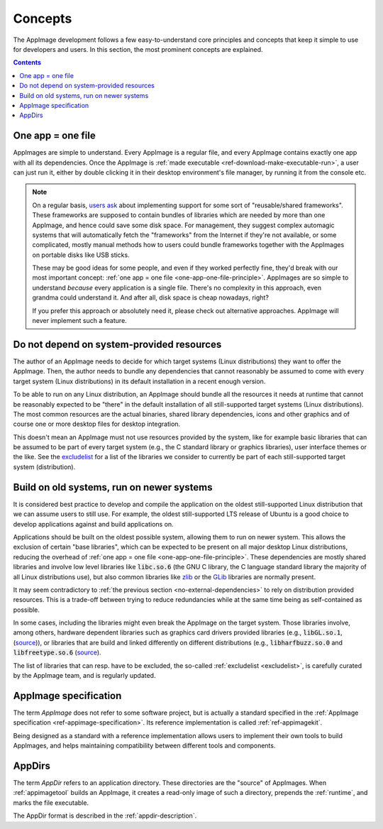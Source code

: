 Concepts
========

The AppImage development follows a few easy-to-understand core principles and concepts that keep it simple to use for developers and users. In this section, the most prominent concepts are explained.


.. contents:: Contents
   :local:
   :depth: 1


.. _one-app-one-file-principle:

One app = one file
------------------

AppImages are simple to understand. Every AppImage is a regular file, and every AppImage contains exactly one app with all its dependencies. Once the AppImage is :ref:`made executable <ref-download-make-executable-run>`, a user can just run it, either by double clicking it in their desktop environment's file manager, by running it from the console etc.

.. _ref-opinion-reusable-frameworks:
.. note::

   On a regular basis, `users ask <https://github.com/AppImage/AppImageKit/issues/848>`__ about implementing support for some sort of "reusable/shared frameworks". These frameworks are supposed to contain bundles of libraries which are needed by more than one AppImage, and hence could save some disk space. For management, they suggest complex automagic systems that will automatically fetch the "frameworks" from the Internet if they're not available, or some complicated, mostly manual methods how to users could bundle frameworks together with the AppImages on portable disks like USB sticks.

   These may be good ideas for some people, and even if they worked perfectly fine, they'd break with our most important concept: :ref:`one app = one file <one-app-one-file-principle>`. AppImages are so simple to understand *because* every application is a single file. There's no complexity in this approach, even grandma could understand it. And after all, disk space is cheap nowadays, right?

   If you prefer this approach or absolutely need it, please check out alternative approaches. AppImage will never implement such a feature.


.. _no-external-dependencies:

Do not depend on system-provided resources
------------------------------------------

The author of an AppImage needs to decide for which target systems (Linux distributions) they want to offer the AppImage.  Then, the author needs to bundle any dependencies that cannot reasonably be assumed to come with every target system (Linux distributions) in its default installation in a recent enough version.

To be able to run on any Linux distribution, an AppImage should bundle all the resources it needs at runtime that cannot be reasonably expected to be "there" in the default installation of all still-supported target systems (Linux distributions). The most common resources are the actual binaries, shared library dependencies, icons and other graphics and of course one or more desktop files for desktop integration.

This doesn't mean an AppImage must not use resources provided by the system, like for example basic libraries that can be assumed to be part of every target system (e.g., the C standard library or graphics libraries), user interface themes or the like. See the  `excludelist <https://github.com/AppImage/pkg2appimage/blob/master/excludelist>`__ for a list of the libraries we consider to currently be part of each still-supported target system (distribution).


.. _build-on-old-systems:

Build on old systems, run on newer systems
------------------------------------------

It is considered best practice to develop and compile the application on the oldest still-supported Linux distribution that we can assume users to still use. For example, the oldest still-supported LTS release of Ubuntu is a good choice to develop applications against and build applications on.

Applications should be built on the oldest possible system, allowing them to run on newer system. This allows the exclusion of certain "base libraries", which can be expected to be present on all major desktop Linux distributions, reducing the overhead of :ref:`one app = one file <one-app-one-file-principle>`. These dependencies are mostly shared libraries and involve low level libraries like :code:`libc.so.6` (the GNU C library, the C language standard library the majority of all Linux distributions use), but also common libraries like zlib_ or the GLib_ libraries are normally present.

It may seem contradictory to :ref:`the previous section <no-external-dependencies>` to rely on distribution provided resources. This is a trade-off between trying to reduce redundancies while at the same time being as self-contained as possible.

In some cases, including the libraries might even break the AppImage on the target system. Those libraries involve, among others, hardware dependent libraries such as graphics card drivers provided libraries (e.g., :code:`libGL.so.1`, (`source <https://github.com/AppImage/pkg2appimage/blob/14c255b528dd88ef3e00ae0446ac6d84a20ac798/excludelist\#L38-L41>`__)), or libraries that are build and linked differently on different distributions (e.g., :code:`libharfbuzz.so.0` and :code:`libfreetype.so.6` (`source <https://github.com/AppImage/pkg2appimage/blob/14c255b528dd88ef3e00ae0446ac6d84a20ac798/excludelist\#L98-L102>`__).

The list of libraries that can resp. have to be excluded, the so-called :ref:`excludelist <excludelist>`, is carefully curated by the AppImage team, and is regularly updated.

.. _zlib: https://zlib.net/
.. _GLib: https://developer.gnome.org/glib/


.. _appimage-specification:

AppImage specification
----------------------

The term *AppImage* does not refer to some software project, but is actually a standard specified in the :ref:`AppImage specification <ref-appimage-specification>`. Its reference implementation is called :ref:`ref-appimagekit`.

Being designed as a standard with a reference implementation allows users to implement their own tools to build AppImages, and helps maintaining compatibility between different tools and components.


AppDirs
-------

The term *AppDir* refers to an application directory. These directories are the "source" of AppImages. When :ref:`appimagetool` builds an AppImage, it creates a read-only image of such a directory, prepends the :ref:`runtime`, and marks the file executable.

The AppDir format is described in the :ref:`appdir-description`.
